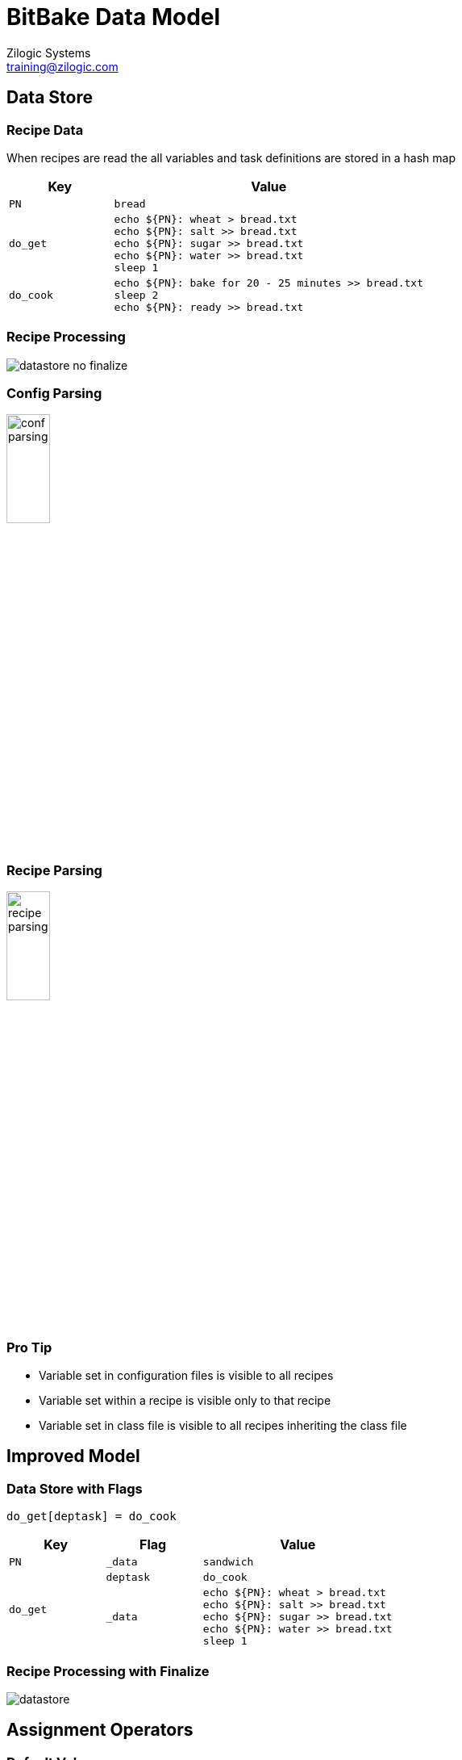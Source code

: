 = BitBake Data Model
Zilogic Systems <training@zilogic.com>
:datauri:

== Data Store

=== Recipe Data

When recipes are read the all variables and task definitions are
stored in a hash map

[cols="25%m,75%m",options="header"]
|======
| Key		| Value
| PN		| bread
| do_get
| echo $\{PN}: wheat > bread.txt +
  echo $\{PN}: salt  >> bread.txt +
  echo $\{PN}: sugar >> bread.txt +
  echo $\{PN}: water >> bread.txt +
  sleep 1
| do_cook
| echo $\{PN}: bake for 20 - 25 minutes >> bread.txt +
  sleep 2 +
  echo $\{PN}: ready >> bread.txt +
|======

=== Recipe Processing

image::figures/datastore-no-finalize.png[align="center"]

=== Config Parsing

image::figures/conf-parsing.png[width="25%",align="center"]

=== Recipe Parsing

image::figures/recipe-parsing.png[width="25%",align="center"]

=== Pro Tip

  * Variable set in configuration files is visible to all recipes

  * Variable set within a recipe is visible only to that recipe

  * Variable set in class file is visible to all recipes inheriting
    the class file

== Improved Model

=== Data Store with Flags

------
do_get[deptask] = do_cook
------

[cols="25%m,25%m,50%m",options="header"]
|======
| Key		| Flag		| Value
| PN		| _data		| sandwich
.2+| do_get	| deptask	| do_cook
| _data
| echo $\{PN}: wheat > bread.txt +
  echo $\{PN}: salt  >> bread.txt +
  echo $\{PN}: sugar >> bread.txt +
  echo $\{PN}: water >> bread.txt +
  sleep 1
|======

=== Recipe Processing with Finalize

image::figures/datastore.png[align="center"]

== Assignment Operators

=== Default Value

------
a ?= b
------

On Assignment:

------
if a is not defined:
    a = b
------

=== Weak Default Value

------
a ??= b
------

On Assignment:

------
a[_weakdefault] = b
------

On Finalize:

------
if a is not defined:
   a = a[_weakdefault]
------

=== Appending

------
a += b
------

On Assignment:

------
a = a + " " + b
------

=== Prepending

------
a =+ b
------

On Assignment:

------
a = b + " " + a
------

=== Appending without Spaces

------
a .= b
------

On Assignment:

------
a = a + b
------

=== Prepending without Spaces

------
a =. b
------

On Assignment:

------
a = b + a
------

=== Appending after Finalize

------
a_append = b
------

On Assignment:

------
Add b to a[_append_list] 
------

On Finalize:

-----
for append in a[_append_list]:
    a = a + append
-----

No spaces are added, if required should be provided a part of the
value

=== Immediate Assignment

------
b = "BitBake"
a := "Hello ${b}"
------

On Assignment:

------
a = "Hello BitBake"
------

